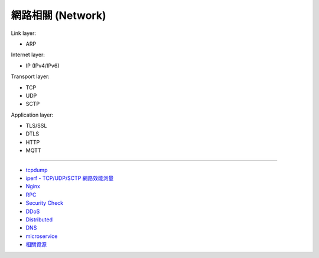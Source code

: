 ========================================
網路相關 (Network)
========================================

Link layer:

* ARP


Internet layer:

* IP (IPv4/IPv6)


Transport layer:

* TCP
* UDP
* SCTP


Application layer:

* TLS/SSL
* DTLS
* HTTP
* MQTT

----

* `tcpdump <tcpdump.rst>`_
* `iperf - TCP/UDP/SCTP 網路效能測量 <iperf.rst>`_
* `Nginx <nginx.rst>`_
* `RPC <rpc.rst>`_
* `Security Check <security-check.rst>`_
* `DDoS <ddos.rst>`_
* `Distributed <distributed.rst>`_
* `DNS <dns.rst>`_
* `microservice <microservice.rst>`_
* `相關資源 <resource.rst>`_
